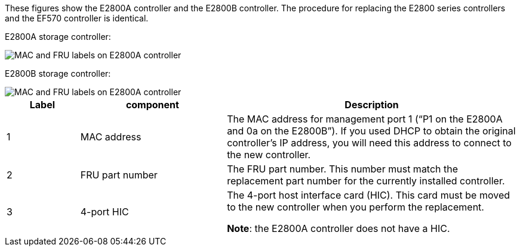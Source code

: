 //E2800 series controllers ports 

These figures show the E2800A controller and the E2800B controller. The procedure for replacing the E2800 series controllers and the EF570 controller is identical.

E2800A storage controller:

image::../media/e2800_labels_on_controller.gif[MAC and FRU labels on E2800A controller]

E2800B storage controller:

image::../media/e2800B_labels_on_controller.gif[MAC and FRU labels on E2800A controller]

[cols="1a,2a,4a" options=header] 
|===
| Label| component| Description

| 1
| MAC address
| The MAC address for management port 1 ("`P1 on the E2800A and 0a on the E2800B`"). If you used DHCP to obtain the original controller's IP address, you will need this address to connect to the new controller.

| 2
| FRU part number
| The FRU part number. This number must match the replacement part number for the currently installed controller.

| 3
| 4-port HIC
| The 4-port host interface card (HIC). This card must be moved to the new controller when you perform the replacement. 

*Note*: the E2800A controller does not have a HIC. 
|===